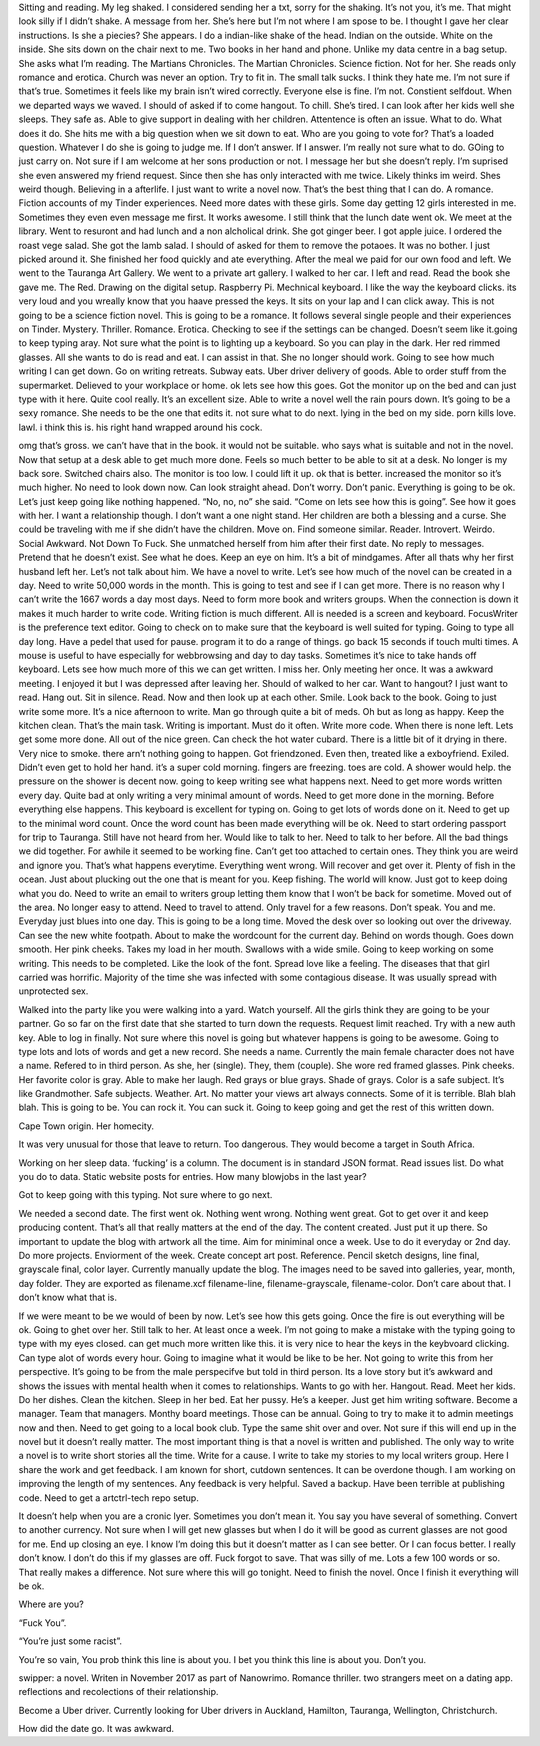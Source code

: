 ﻿Sitting and reading. My leg shaked. I considered sending her a txt, sorry for the shaking. It’s not you, it’s me. That might look silly if I didn’t shake. A message from her. She’s here but I’m not where I am spose to be. I thought I gave her clear instructions. Is she a piecies? 
She appears. I do a indian-like shake of the head. Indian on the outside. White on the inside. She sits down on the chair next to me. Two books in her hand and phone. Unlike my data centre in a bag setup. She asks what I’m reading. The Martians Chronicles. The Martian Chronicles. Science fiction. Not for her. She reads only romance and erotica.  
Church was never an option. Try to fit in. The small talk sucks. I think they hate me. I’m not sure if that’s true. Sometimes it feels like my brain isn’t wired correctly. Everyone else is fine. I’m not. Constient selfdout. When we departed ways we waved. I should of asked if to come hangout. To chill. She’s tired. I can look after her kids well she sleeps. They safe as. Able to give support in dealing with her children. Attentence is often an issue. What to do. What does it do.
She hits me with a big question when we sit down to eat. Who are you going to vote for? That’s a loaded question. Whatever I do she is going to judge me. If I don’t answer. If I answer. I’m really not sure what to do. GOing to just carry on. Not sure if I am welcome at her sons production or not. I message her but she doesn’t reply. I’m suprised she even answered my friend request. Since then she has only interacted with me twice. Likely thinks im weird. Shes weird though. Believing in a afterlife. I just want to write a novel now. That’s the best thing that I can do. A romance. Fiction accounts of my Tinder experiences. Need more dates with these girls. Some day getting 12 girls interested in me. Sometimes they even even message me first. It works awesome. I still think that the lunch date went ok. We meet at the library. Went to resuront and had lunch and a non alcholical drink. She got ginger beer. I got apple juice. I ordered the roast vege salad. She got the lamb salad. I should of asked for them to remove the potaoes. It was no bother. I just picked around it. She finished her food quickly and ate everything. After the meal we paid for our own food and left. We went to the Tauranga Art Gallery. We went to a private art gallery. I walked to her car. I left and read. Read the book she gave me. The Red. Drawing on the digital setup. Raspberry Pi. Mechnical keyboard. I like the way the keyboard clicks. its very loud and you wreally know that you haave pressed the keys. It sits on your lap and I can click away. This is not going to be a science fiction novel. This is going to be a romance. It follows several single people and their experiences on Tinder. Mystery. Thriller. Romance. Erotica. Checking to see if the settings can be changed. Doesn’t seem like it.going to keep typing aray. Not sure what the point is to lighting up a keyboard. So you can play in the dark. Her red rimmed glasses. All she wants to do is read and eat. I can assist in that. She no longer should work. Going to see how much writing I can get down. Go on writing retreats.  Subway eats. Uber driver delivery of goods. Able to order stuff from the supermarket. Delieved to your workplace or home. 
ok lets see how this goes. Got the monitor up on the bed and can just type with it here. Quite cool really. It’s an excellent size. Able to write a novel well the rain pours down. 
It’s going to be a sexy romance. She needs to be the one that edits it. not sure what to do next. lying in the bed on my side. porn kills love.  lawl. i think this is. his right hand wrapped around his cock. 

omg that’s gross. we can’t have that in the book. it would not be suitable. who says what is suitable and not in the novel. Now that setup at a desk able to get much more done. Feels so much better to be able to sit at a desk. No longer is my back sore. Switched chairs also. The monitor is too low. I  could lift it up.   
ok that is better. increased the monitor so it’s much higher. No need to look down now. Can look straight ahead. Don’t worry. Don’t panic. Everything is going to be ok. Let’s just keep going like nothing happened. “No, no, no” she said. “Come on lets see how this is going”. See how it goes with her. I want a relationship though. I don’t want a one night stand. Her children are both a blessing and a curse. She could be traveling with me if she didn’t have the children. Move on. Find someone similar. Reader. Introvert. Weirdo. Social Awkward. Not Down To Fuck. She unmatched herself from him after their first date. No reply to messages. Pretend that he doesn’t exist. See what he does. Keep an eye on him. It’s a bit of mindgames. After all thats why her first husband left her. Let’s not talk about him. We have a novel to write. Let’s see how much of the novel can be created in a day. Need to write 50,000 words in the month. This is going to test and see if I can get more. There is no reason why I can’t write the 1667 words a day most days. Need to form more book and writers groups. When the connection is down it makes it much harder to write code. Writing fiction is much different. All is needed is a screen and keyboard. FocusWriter is the preference text editor. Going to check on to make sure that the keyboard is well suited for typing. Going to type all day long. Have a pedel that used for pause. program it to do a range of things. go back 15 seconds if touch multi times. A mouse is useful to have especially for webbrowsing and day to day tasks. Sometimes it’s nice to take hands off keyboard. Lets see how much more of this we can get written. I miss her. Only meeting her once. It was a awkward meeting. I enjoyed it but I was depressed after leaving her. Should of walked to her car. Want to hangout? I just want to read. Hang out. Sit in silence. Read. Now and then look up at each other. Smile. Look back to the book. Going to just write some more. It’s a nice afternoon to write. Man go through quite a bit of meds. Oh but as long as happy. Keep the kitchen clean. That’s the main task. Writing is important. Must do it often. Write more code. When there is none left. Lets get some more done. All out of the nice green. Can check the hot water cubard. There is a little bit of it drying in there. Very nice to smoke. there arn’t nothing going to happen. Got friendzoned. Even then, treated like a exboyfriend. Exiled. Didn’t even get to hold her hand. it’s a super cold morning. fingers are freezing. toes are cold. A shower would help. the pressure on the shower is decent now. going to keep writing see what happens next. Need to get more words written every day. Quite bad at only writing a very minimal amount of words. Need to get more done in the morning. Before everything else happens. This keyboard is excellent for typing on. Going to get lots of words done on it. Need to get up to the minimal word count. Once the word count has been made everything will be ok. Need to start ordering passport for trip to Tauranga. Still have not heard from her. Would like to talk to her. Need to talk to her before. All the bad things we did together. For awhile it seemed to be working fine. Can’t get too attached to certain ones. They think you are weird and ignore you. That’s what happens everytime. Everything went wrong. Will recover and get over it. Plenty of fish in the ocean. Just about plucking out the one that is meant for you. Keep fishing. The world will know. Just got to keep doing what you do. Need to write an email to writers group letting them know that I won’t be back for sometime. Moved out of the area. No longer easy to attend. Need to travel to attend. Only travel for a few reasons. Don’t speak. You and me. Everyday just blues into one day. This is going to be a long time. Moved the desk over so looking out over the driveway. Can see the new white footpath. About to make the wordcount for the current day. Behind on words though. Goes down smooth. Her pink cheeks. Takes my load in her mouth. Swallows with a wide smile. Going to keep working on some writing. This needs to be completed. Like the look of the font. Spread love like a feeling. The diseases that that girl carried was horrific. Majority of the time she was infected with some contagious disease. It was usually spread with unprotected sex. 

Walked into the party like you were walking into a yard. Watch yourself. All the girls think they are going to be your partner. Go so far on the first date that she started to turn down the requests. Request limit reached. Try with a new auth key. Able to log in finally. Not sure where this novel is going but whatever happens is going to be awesome. Going to type lots and lots of words and get a new record. She needs a name. Currently the main female character does not have a name. Refered to in third person. As she, her (single). They, them (couple). She wore red framed glasses. Pink cheeks. Her favorite color is gray. Able to make her laugh. Red grays or blue grays. Shade of grays. Color is a safe subject. It’s like Grandmother. Safe subjects. Weather. Art. No matter your views art always connects. Some of it is terrible. Blah blah blah. This is going to be. You can rock it. You can suck it. Going to keep going and get the rest of this written down. 

Cape Town origin. Her homecity. 

It was very unusual for those that leave to return. Too dangerous. They would become a target in South Africa. 

Working on her sleep data. ‘fucking’ is a column. The document is in standard JSON format. Read issues list. 
Do what you do to data. Static website posts for entries. How many blowjobs in the last year? 

Got to keep going with this typing. Not sure where to go next.

We needed a second date. The first went ok. Nothing went wrong. Nothing went great. Got to get over it and keep producing content. That’s all that really matters at the end of the day. The content created. Just put it up there. So important to update the blog with artwork all the time. Aim for miniminal once a week. Use to do it everyday or 2nd day. Do more projects. Enviorment of the week. Create concept art post. Reference. Pencil sketch designs, line final, grayscale final, color layer. Currently manually update the blog. The images need to be saved into galleries, year, month, day folder. They are exported as filename.xcf filename-line, filename-grayscale, filename-color. Don’t care about that. I don’t know what that is. 

If we were meant to be we would of been by now. Let’s see how this gets going. Once the fire is out everything will be ok. Going to ghet over her. Still talk to her. At least once a week. I’m not going to make a mistake with the typing going to type with my eyes closed. can get much more written like this. it is very nice to hear the keys in the keybvoard clicking. Can type alot of words every hour. Going to imagine what it would be like to be her. Not going to write this from her perspective. It’s going to be from the male perspecifve but told in third person. Its a love story but it’s awkward and shows the issues with mental health when it comes to relationships. Wants to go with her. Hangout. Read. Meet her kids. Do her dishes. Clean the kitchen. Sleep in her bed. Eat her pussy. He’s a keeper. Just get him writing software. Become a manager. Team that managers. Monthy board meetings. Those can be annual. Going to try to make it to admin meetings now and then. Need to get going to a local book club. Type the same shit over and over. Not sure if this will end up in the novel but it doesn’t really matter. The most important thing is that a novel is written and published. The only way to write a novel is to write short stories all the time. Write for a cause. I write to take my stories to my local writers group. Here I share the work and get feedback. I am known for short, cutdown sentences. It can be overdone though. I am working on improving the length of my sentences. Any feedback is very helpful. Saved a backup. Have been terrible at publishing code. Need to get a artctrl-tech repo setup. 

It doesn’t help when you are a cronic lyer. Sometimes you don’t mean it. You say you have several of something. Convert to another currency. Not sure when I will get new glasses but when I do it will be good as current glasses are not good for me. End up closing an eye. I know I’m doing this but it doesn’t matter as I can see better. Or I can focus better. I really don’t know. I don’t do this if my glasses are off. Fuck forgot to save. That was silly of me. Lots a few 100 words or so. That really makes a difference. Not sure where this will go tonight. Need to finish the novel. Once I finish it everything will be ok.   

Where are you? 
  
“Fuck You”. 

“You’re just some racist”. 

You’re so vain, You prob think this line is about you.
I bet you think this line is about you. 
Don’t you.  

swipper: a novel. 
Writen in November 2017 as part of Nanowrimo. Romance thriller. two strangers meet on a dating app. reflections and recolections of their relationship. 

Become a Uber driver. Currently looking for Uber drivers in Auckland, Hamilton, Tauranga, Wellington, Christchurch.

 



How did the date go. It was awkward. 